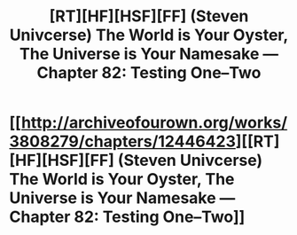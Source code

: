 #+TITLE: [RT][HF][HSF][FF] (Steven Univcerse) The World is Your Oyster, The Universe is Your Namesake — Chapter 82: Testing One–Two

* [[http://archiveofourown.org/works/3808279/chapters/12446423][[RT][HF][HSF][FF] (Steven Univcerse) The World is Your Oyster, The Universe is Your Namesake — Chapter 82: Testing One–Two]]
:PROPERTIES:
:Author: mhd-hbd
:Score: 10
:DateUnix: 1449671734.0
:DateShort: 2015-Dec-09
:END:
